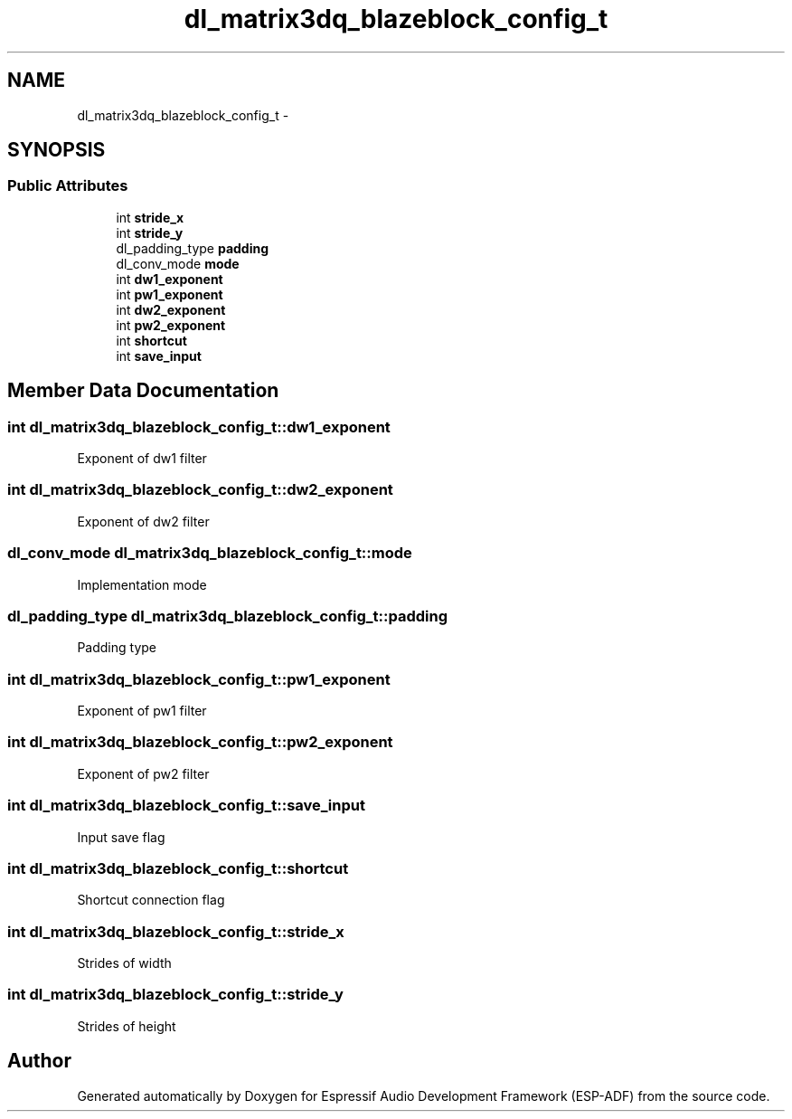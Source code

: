.TH "dl_matrix3dq_blazeblock_config_t" 3 "Mon Aug 3 2020" "Espressif Audio Development Framework (ESP-ADF)" \" -*- nroff -*-
.ad l
.nh
.SH NAME
dl_matrix3dq_blazeblock_config_t \- 
.SH SYNOPSIS
.br
.PP
.SS "Public Attributes"

.in +1c
.ti -1c
.RI "int \fBstride_x\fP"
.br
.ti -1c
.RI "int \fBstride_y\fP"
.br
.ti -1c
.RI "dl_padding_type \fBpadding\fP"
.br
.ti -1c
.RI "dl_conv_mode \fBmode\fP"
.br
.ti -1c
.RI "int \fBdw1_exponent\fP"
.br
.ti -1c
.RI "int \fBpw1_exponent\fP"
.br
.ti -1c
.RI "int \fBdw2_exponent\fP"
.br
.ti -1c
.RI "int \fBpw2_exponent\fP"
.br
.ti -1c
.RI "int \fBshortcut\fP"
.br
.ti -1c
.RI "int \fBsave_input\fP"
.br
.in -1c
.SH "Member Data Documentation"
.PP 
.SS "int dl_matrix3dq_blazeblock_config_t::dw1_exponent"
Exponent of dw1 filter 
.SS "int dl_matrix3dq_blazeblock_config_t::dw2_exponent"
Exponent of dw2 filter 
.SS "dl_conv_mode dl_matrix3dq_blazeblock_config_t::mode"
Implementation mode 
.SS "dl_padding_type dl_matrix3dq_blazeblock_config_t::padding"
Padding type 
.SS "int dl_matrix3dq_blazeblock_config_t::pw1_exponent"
Exponent of pw1 filter 
.SS "int dl_matrix3dq_blazeblock_config_t::pw2_exponent"
Exponent of pw2 filter 
.SS "int dl_matrix3dq_blazeblock_config_t::save_input"
Input save flag 
.SS "int dl_matrix3dq_blazeblock_config_t::shortcut"
Shortcut connection flag 
.SS "int dl_matrix3dq_blazeblock_config_t::stride_x"
Strides of width 
.SS "int dl_matrix3dq_blazeblock_config_t::stride_y"
Strides of height 

.SH "Author"
.PP 
Generated automatically by Doxygen for Espressif Audio Development Framework (ESP-ADF) from the source code\&.
